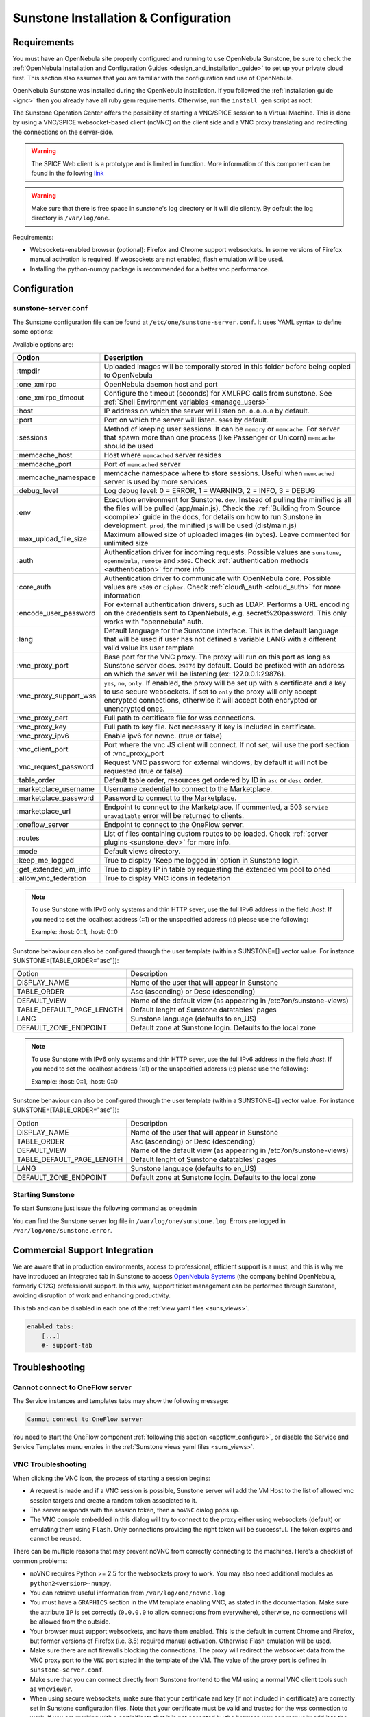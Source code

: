 .. _sunstone_setup:

=================================================
Sunstone Installation & Configuration
=================================================

Requirements
================================================================================

You must have an OpenNebula site properly configured and running to use OpenNebula Sunstone, be sure to check the :ref:`OpenNebula Installation and Configuration Guides <design_and_installation_guide>` to set up your private cloud first. This section also assumes that you are familiar with the configuration and use of OpenNebula.

OpenNebula Sunstone was installed during the OpenNebula installation. If you followed the :ref:`installation guide <ignc>` then you already have all ruby gem requirements. Otherwise, run the ``install_gem`` script as root:

.. prompt:: bash # auto

    # /usr/share/one/install_gems sunstone

.. _remote_access_sunstone:

The Sunstone Operation Center offers the possibility of starting a VNC/SPICE session to a Virtual Machine. This is done by using a VNC/SPICE websocket-based client (noVNC) on the client side and a VNC proxy translating and redirecting the connections on the server-side.

.. warning:: The SPICE Web client is a prototype and is limited in function. More information of this component can be found in the following `link <http://www.spice-space.org/page/Html5>`__

.. warning:: Make sure that there is free space in sunstone's log directory or it will die silently. By default the log directory is ``/var/log/one``.

Requirements:

-  Websockets-enabled browser (optional): Firefox and Chrome support websockets. In some versions of Firefox manual activation is required. If websockets are not enabled, flash emulation will be used.
-  Installing the python-numpy package is recommended for a better vnc performance.


Configuration
================================================================================

.. _sunstone_sunstone_server_conf:

sunstone-server.conf
--------------------------------------------------------------------------------

The Sunstone configuration file can be found at ``/etc/one/sunstone-server.conf``. It uses YAML syntax to define some options:

Available options are:

+---------------------------+-----------------------------------------------------------------------------------------------+
|           Option          |                                          Description                                          |
+===========================+===============================================================================================+
| :tmpdir                   | Uploaded images will be temporally stored in this folder before being copied to OpenNebula    |
+---------------------------+-----------------------------------------------------------------------------------------------+
| :one\_xmlrpc              | OpenNebula daemon host and port                                                               |
+---------------------------+-----------------------------------------------------------------------------------------------+
| :one\_xmlrpc\_timeout     | Configure the timeout (seconds) for XMLRPC calls from sunstone.                               |
|                           | See :ref:`Shell Environment variables <manage_users>`                                         |
+---------------------------+-----------------------------------------------------------------------------------------------+
| :host                     | IP address on which the server will listen on. ``0.0.0.0`` by default.                        |
+---------------------------+-----------------------------------------------------------------------------------------------+
| :port                     | Port on which the server will listen. ``9869`` by default.                                    |
+---------------------------+-----------------------------------------------------------------------------------------------+
| :sessions                 | Method of keeping user sessions. It can be ``memory`` or ``memcache``. For server that spawn  |
|                           | more than one process (like Passenger or Unicorn) ``memcache`` should be used                 |
+---------------------------+-----------------------------------------------------------------------------------------------+
| :memcache\_host           | Host where ``memcached`` server resides                                                       |
+---------------------------+-----------------------------------------------------------------------------------------------+
| :memcache\_port           | Port of ``memcached`` server                                                                  |
+---------------------------+-----------------------------------------------------------------------------------------------+
| :memcache\_namespace      | memcache namespace where to store sessions. Useful when ``memcached`` server is used by       |
|                           | more services                                                                                 |
+---------------------------+-----------------------------------------------------------------------------------------------+
| :debug\_level             | Log debug level: 0 = ERROR, 1 = WARNING, 2 = INFO, 3 = DEBUG                                  |
+---------------------------+-----------------------------------------------------------------------------------------------+
| :env                      | Execution environment for Sunstone. ``dev``, Instead of pulling the minified js all the       |
|                           | files will be pulled (app/main.js). Check the :ref:`Building from Source <compile>` guide     |
|                           | in the docs, for details on how to run Sunstone in development. ``prod``, the minified js     |
|                           | will be used (dist/main.js)                                                                   |
+---------------------------+-----------------------------------------------------------------------------------------------+
| :max_upload_file_size     | Maximum allowed size of uploaded images (in bytes). Leave commented for unlimited size        |
+---------------------------+-----------------------------------------------------------------------------------------------+
| :auth                     | Authentication driver for incoming requests. Possible values are ``sunstone``,                |
|                           | ``opennebula``, ``remote`` and ``x509``. Check :ref:`authentication methods <authentication>` |
|                           | for more info                                                                                 |
+---------------------------+-----------------------------------------------------------------------------------------------+
| :core\_auth               | Authentication driver to communicate with OpenNebula core. Possible values are ``x509``       |
|                           | or ``cipher``. Check :ref:`cloud\_auth <cloud_auth>` for more information                     |
+---------------------------+-----------------------------------------------------------------------------------------------+
| :encode_user_password     | For external authentication drivers, such as LDAP. Performs a URL encoding on the             |
|                           | credentials sent to OpenNebula, e.g. secret%20password. This only works with                  |
|                           | "opennebula" auth.                                                                            |
+---------------------------+-----------------------------------------------------------------------------------------------+
| :lang                     | Default language for the Sunstone interface. This is the default language that will           |
|                           | be used if user has not defined a variable LANG with a different valid value its              |
|                           | user template                                                                                 |
+---------------------------+-----------------------------------------------------------------------------------------------+
| :vnc\_proxy\_port         | Base port for the VNC proxy. The proxy will run on this port as long as Sunstone server       |
|                           | does. ``29876`` by default. Could be prefixed with an address on which the sever will be      |
|                           | listening (ex: 127.0.0.1:29876).                                                              |
+---------------------------+-----------------------------------------------------------------------------------------------+
| :vnc\_proxy\_support\_wss | ``yes``, ``no``, ``only``. If enabled, the proxy will be set up with a certificate and        |
|                           | a key to use secure websockets. If set to ``only`` the proxy will only accept encrypted       |
|                           | connections, otherwise it will accept both encrypted or unencrypted ones.                     |
+---------------------------+-----------------------------------------------------------------------------------------------+
| :vnc\_proxy\_cert         | Full path to certificate file for wss connections.                                            |
+---------------------------+-----------------------------------------------------------------------------------------------+
| :vnc\_proxy\_key          | Full path to key file. Not necessary if key is included in certificate.                       |
+---------------------------+-----------------------------------------------------------------------------------------------+
| :vnc\_proxy\_ipv6         | Enable ipv6 for novnc. (true or false)                                                        |
+---------------------------+-----------------------------------------------------------------------------------------------+
| :vnc\_client\_port        | Port where the vnc JS client will connect.                                                    |
|                           | If not set, will use the port section of :vnc_proxy_port                                      |
+---------------------------+-----------------------------------------------------------------------------------------------+
| :vnc\_request\_password   | Request VNC password for external windows, by default it will not be requested                |
|                           | (true or false)                                                                               |
+---------------------------+-----------------------------------------------------------------------------------------------+
| :table\_order             | Default table order, resources get ordered by ID in ``asc`` or ``desc`` order.                |
+---------------------------+-----------------------------------------------------------------------------------------------+
| :marketplace\_username    | Username credential to connect to the Marketplace.                                            |
+---------------------------+-----------------------------------------------------------------------------------------------+
| :marketplace\_password    | Password to connect to the Marketplace.                                                       |
+---------------------------+-----------------------------------------------------------------------------------------------+
| :marketplace\_url         | Endpoint to connect to the Marketplace. If commented, a 503 ``service unavailable``           |
|                           | error will be returned to clients.                                                            |
+---------------------------+-----------------------------------------------------------------------------------------------+
| :oneflow\_server          | Endpoint to connect to the OneFlow server.                                                    |
+---------------------------+-----------------------------------------------------------------------------------------------+
| :routes                   | List of files containing custom routes to be loaded.                                          |
|                           | Check :ref:`server plugins <sunstone_dev>` for more info.                                     |
+---------------------------+-----------------------------------------------------------------------------------------------+
| :mode                     | Default views directory.                                                                      |
+---------------------------+-----------------------------------------------------------------------------------------------+
| :keep\_me\_logged         | True to display 'Keep me logged in' option in Sunstone login.                                 |
+---------------------------+-----------------------------------------------------------------------------------------------+
| :get\_extended\_vm\_info  | True to display IP in table by requesting the extended vm pool to oned                        |
+---------------------------+-----------------------------------------------------------------------------------------------+
| :allow\_vnc\_federation   | True to display VNC icons in fedetarion                                                       |
+---------------------------+-----------------------------------------------------------------------------------------------+


.. note:: To use Sunstone with IPv6 only systems and thin HTTP sever, use the full IPv6 address in the field `:host`. If you need to set the localhost address (::1) or the unspecified address (::) please use the following:

          Example: :host: 0::1, :host: 0::0
 
Sunstone behaviour can also be configured through the user template (within a SUNSTONE=[] vector value. For instance SUNSTONE=[TABLE_ORDER="asc"]):

+---------------------------+-------------------------------------------------------------------+
|           Option          |                            Description                            |
+---------------------------+-------------------------------------------------------------------+
| DISPLAY_NAME              | Name of the user that will appear in Sunstone                     |
+---------------------------+-------------------------------------------------------------------+
| TABLE_ORDER               | Asc (ascending) or Desc (descending)                              |
+---------------------------+-------------------------------------------------------------------+
| DEFAULT_VIEW              | Name of the default view (as appearing in /etc7on/sunstone-views) |
+---------------------------+-------------------------------------------------------------------+
| TABLE_DEFAULT_PAGE_LENGTH | Default lenght of Sunstone datatables' pages                      |
+---------------------------+-------------------------------------------------------------------+
| LANG                      | Sunstone language (defaults to en_US)                             |
+---------------------------+-------------------------------------------------------------------+
| DEFAULT_ZONE_ENDPOINT     | Default zone at Sunstone login. Defaults to the local zone        |
+---------------------------+-------------------------------------------------------------------+


.. note:: To use Sunstone with IPv6 only systems and thin HTTP sever, use the full IPv6 address in the field `:host`. If you need to set the localhost address (::1) or the unspecified address (::) please use the following:

          Example: :host: 0::1, :host: 0::0


Sunstone behaviour can also be configured through the user template (within a SUNSTONE=[] vector value. For instance SUNSTONE=[TABLE_ORDER="asc"]):

+---------------------------+-------------------------------------------------------------------+
|           Option          |                            Description                            |
+---------------------------+-------------------------------------------------------------------+
| DISPLAY_NAME              | Name of the user that will appear in Sunstone                     |
+---------------------------+-------------------------------------------------------------------+
| TABLE_ORDER               | Asc (ascending) or Desc (descending)                              |
+---------------------------+-------------------------------------------------------------------+
| DEFAULT_VIEW              | Name of the default view (as appearing in /etc7on/sunstone-views) |
+---------------------------+-------------------------------------------------------------------+
| TABLE_DEFAULT_PAGE_LENGTH | Default lenght of Sunstone datatables' pages                      |
+---------------------------+-------------------------------------------------------------------+
| LANG                      | Sunstone language (defaults to en_US)                             |
+---------------------------+-------------------------------------------------------------------+
| DEFAULT_ZONE_ENDPOINT     | Default zone at Sunstone login. Defaults to the local zone        |
+---------------------------+-------------------------------------------------------------------+

Starting Sunstone
--------------------------------------------------------------------------------

To start Sunstone just issue the following command as oneadmin

.. prompt:: bash # auto

    # service opennebula-sunstone start

You can find the Sunstone server log file in ``/var/log/one/sunstone.log``. Errors are logged in ``/var/log/one/sunstone.error``.

.. _commercial_support_sunstone:

Commercial Support Integration
================================================================================

We are aware that in production environments, access to professional, efficient support is a must, and this is why we have introduced an integrated tab in Sunstone to access `OpenNebula Systems <http://opennebula.systems>`__ (the company behind OpenNebula, formerly C12G) professional support. In this way, support ticket management can be performed through Sunstone, avoiding disruption of work and enhancing productivity.

|support_home|

This tab and can be disabled in each one of the :ref:`view yaml files <suns_views>`.

.. code-block:: yaml

    enabled_tabs:
        [...]
        #- support-tab

Troubleshooting
================================================================================

.. _sunstone_connect_oneflow:

Cannot connect to OneFlow server
--------------------------------------------------------------------------------

The Service instances and templates tabs may show the following message:

.. code::

    Cannot connect to OneFlow server

|sunstone_oneflow_error|

You need to start the OneFlow component :ref:`following this section <appflow_configure>`, or disable the Service and Service Templates menu entries in the :ref:`Sunstone views yaml files <suns_views>`.

.. _sunstone_vnc_troubleshooting:

VNC Troubleshooting
--------------------------------------------------------------------------------

When clicking the VNC icon, the process of starting a session begins:

-  A request is made and if a VNC session is possible, Sunstone server will add the VM Host to the list of allowed vnc session targets and create a random token associated to it.
-  The server responds with the session token, then a ``noVNC`` dialog pops up.
-  The VNC console embedded in this dialog will try to connect to the proxy either using websockets (default) or emulating them using ``Flash``. Only connections providing the right token will be successful. The token expires and cannot be reused.

There can be multiple reasons that may prevent noVNC from correctly connecting to the machines. Here's a checklist of common problems:

-  noVNC requires Python >= 2.5 for the websockets proxy to work. You may also need additional modules as ``python2<version>-numpy``.
-  You can retrieve useful information from ``/var/log/one/novnc.log``
-  You must have a ``GRAPHICS`` section in the VM template enabling VNC, as stated in the documentation. Make sure the attribute ``IP`` is set correctly (``0.0.0.0`` to allow connections from everywhere), otherwise, no connections will be allowed from the outside.
-  Your browser must support websockets, and have them enabled. This is the default in current Chrome and Firefox, but former versions of Firefox (i.e. 3.5) required manual activation. Otherwise Flash emulation will be used.
-  Make sure there are not firewalls blocking the connections. The proxy will redirect the websocket data from the VNC proxy port to the ``VNC`` port stated in the template of the VM. The value of the proxy port is defined in ``sunstone-server.conf``.
-  Make sure that you can connect directly from Sunstone frontend to the VM using a normal VNC client tools such as ``vncviewer``.
-  When using secure websockets, make sure that your certificate and key (if not included in certificate) are correctly set in Sunstone configuration files. Note that your certificate must be valid and trusted for the wss connection to work. If you are working with a certicificate that it is not accepted by the browser, you can manually add it to the browser trust-list visiting ``https://sunstone.server.address:vnc_proxy_port``. The browser will warn that the certificate is not secure and prompt you to manually trust it.
-  If your connection is very, very, very slow, there might be a token expiration issue. Please try the manual proxy launch as described below to check it.
-  Doesn't work yet? Try launching Sunstone, killing the websockify proxy and relaunching the proxy manually in a console window with the command that is logged at the beginning of ``/var/log/one/novnc.log``. You must generate a lock file containing the PID of the python process in ``/var/lock/one/.novnc.lock`` Leave it running and click on the VNC icon on Sunstone for the same VM again. You should see some output from the proxy in the console and hopefully the cause of why the connection does not work.
-  Please contact the support forum only when you have gone through the suggestion above and provide full sunstone logs, shown errors and any relevant information of your infrastructure (if there are Firewalls etc)
- The message "SecurityError: The operation is insecure." is usually related to a Same-Origin-Policy problem.  If you have Sunstone TLS secured and try to connect to an insecure websocket for VNC, Firefox blocks that. For Firefox, you need to have both connections secured to not get this error. And don't use a self-signed certificate for the server, this would raise the error again (you can setup your own little CA, that works, but don't use a self-signed server certificate). The other option would be to go into the Firefox config (about:config) and set "network.websocket.allowInsecureFromHTTPS" to "true".

Tuning & Extending
==================

Internationalization and Languages
--------------------------------------------------------------------------------

Sunstone supports multiple languages. If you want to contribute a new language, make corrections or complete a translation, you can visit our:

-  `Transifex poject page <https://www.transifex.com/projects/p/one/>`__

Translating through Transifex is easy and quick. All translations should be submitted via Transifex.

Users can update or contribute translations anytime. Prior to every release, normally after the beta release, a call for translations will be made in the forum. Then the source strings will be updated in Transifex so all the translations can be updated to the latest OpenNebula version. Translation with an acceptable level of completeness will be added to the final OpenNebula release.

Customize the VM Logos
--------------------------------------------------------------------------------

The VM Templates have an image logo to identify the guest OS. To modify the list of available logos, or to add new ones, edit ``/etc/one/sunstone-logos.yaml``.

.. code-block:: yaml

    - { 'name': "Arch Linux",         'path': "images/logos/arch.png"}
    - { 'name': "CentOS",             'path': "images/logos/centos.png"}
    - { 'name': "Debian",             'path': "images/logos/debian.png"}
    - { 'name': "Fedora",             'path': "images/logos/fedora.png"}
    - { 'name': "Linux",              'path': "images/logos/linux.png"}
    - { 'name': "Redhat",             'path': "images/logos/redhat.png"}
    - { 'name': "Ubuntu",             'path': "images/logos/ubuntu.png"}
    - { 'name': "Windows XP/2003",    'path': "images/logos/windowsxp.png"}
    - { 'name': "Windows 8",          'path': "images/logos/windows8.png"}

|sunstone_vm_logo|


Branding the Sunstone Portal
--------------------------------------------------------------------------------

You can easily add you logos to the login and main screens by updating the ``logo:`` attribute as follows:

-  The login screen is defined in the ``/etc/one/sunstone-views.yaml``.
-  The logo of the main UI screen is defined for each view in :ref:`the view yaml file <suns_views>`.

sunstone-views.yaml
--------------------------------------------------------------------------------

OpenNebula Sunstone can be adapted to different user roles. For example, it will only show the resources the users have access to. Its behavior can be customized and extended via :ref:`views <suns_views>`.

The preferred method to select which views are available to each group is to update the group configuration from Sunstone; as described in :ref:`Sunstone Views section <suns_views_configuring_access>`.
There is also the ``/etc/one/sunstone-views.yaml`` file that defines an alternative method to set the view for each user or group.

Sunstone will calculate the views available to each user using:

- From all the groups the user belongs to, the views defined inside each group are combined and presented to the user
- If no views are available from the user's group, the defaults would be fetched from ``/etc/one/sunstone-views.yaml``. Here, views can be defined for:

  -  Each user (``users:`` section), list each user and the set of views available for her.
  -  Each group (``groups:`` section), list the set of views for the group.
  -  The default view, if a user is not listed in the ``users:`` section, nor its group in the ``groups:`` section, the default views will be used.
  -  The default views for group admins, if a group admin user is not listed in the ``users:`` section, nor its group in the ``groups:`` section, the default_groupadmin views will be used.

By default users in the ``oneadmin`` group have access to all views, and users in the ``users`` group can use the ``cloud`` view.

The following ``/etc/one/sunstone-views.yaml`` example enables the user (user.yaml) and the cloud (cloud.yaml) views for helen and the cloud (cloud.yaml) view for group cloud-users. If more than one view is available for a given user the first one is the default.

.. code-block:: yaml

    ---
    logo: images/opennebula-sunstone-v4.0.png
    users:
        helen:
            - cloud
            - user
    groups:
        cloud-users:
            - cloud
    default:
        - user
    default_groupadmin:
        - groupadmin
        - cloud

A Different Endpoint for Each View
--------------------------------------------------------------------------------

OpenNebula :ref:`Sunstone views <suns_views>` can be adapted to deploy a different endpoint for each kind of user. For example if you want an endpoint for the admins and a different one for the cloud users. You will just have to deploy a :ref:`new sunstone server <suns_advance>` and set a default view for each sunstone instance:

.. code::

      # Admin sunstone
      cat /etc/one/sunstone-server.conf
        ...
        :host: admin.sunstone.com
        ...

      cat /etc/one/sunstone-views.yaml
        ...
        users:
        groups:
        default:
            - admin

.. code::

      # Users sunstone
      cat /etc/one/sunstone-server.conf
        ...
        :host: user.sunstone.com
        ...

      cat /etc/one/sunstone-views.yaml
        ...
        users:
        groups:
        default:
            - user

.. |support_home| image:: /images/support_home.png
.. |sunstone_oneflow_error| image:: /images/sunstone_oneflow_error.png
.. |sunstone_vm_logo| image:: /images/sunstone_vm_logo.png
